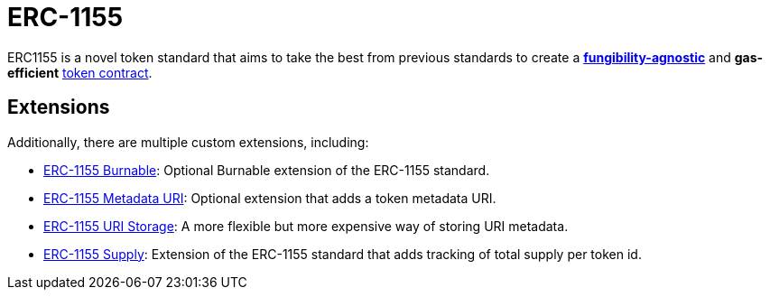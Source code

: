 = ERC-1155

ERC1155 is a novel token standard that aims to take the best from previous standards to create a xref:tokens.adoc#different-kinds-of-tokens[*fungibility-agnostic*] and *gas-efficient* xref:tokens.adoc#but_first_coffee_a_primer_on_token_contracts[token contract].

[[erc1155-token-extensions]]
== Extensions

Additionally, there are multiple custom extensions, including:

* xref:erc1155-burnable.adoc[ERC-1155 Burnable]: Optional Burnable extension of the ERC-1155 standard.

* xref:erc1155-metadata-uri.adoc[ERC-1155 Metadata URI]: Optional extension that adds a token metadata URI.

* xref:erc1155-uri-storage.adoc[ERC-1155 URI Storage]: A more flexible but more expensive way of storing URI metadata.

* xref:erc1155-supply.adoc[ERC-1155 Supply]: Extension of the ERC-1155 standard that adds tracking of total supply per token id.

